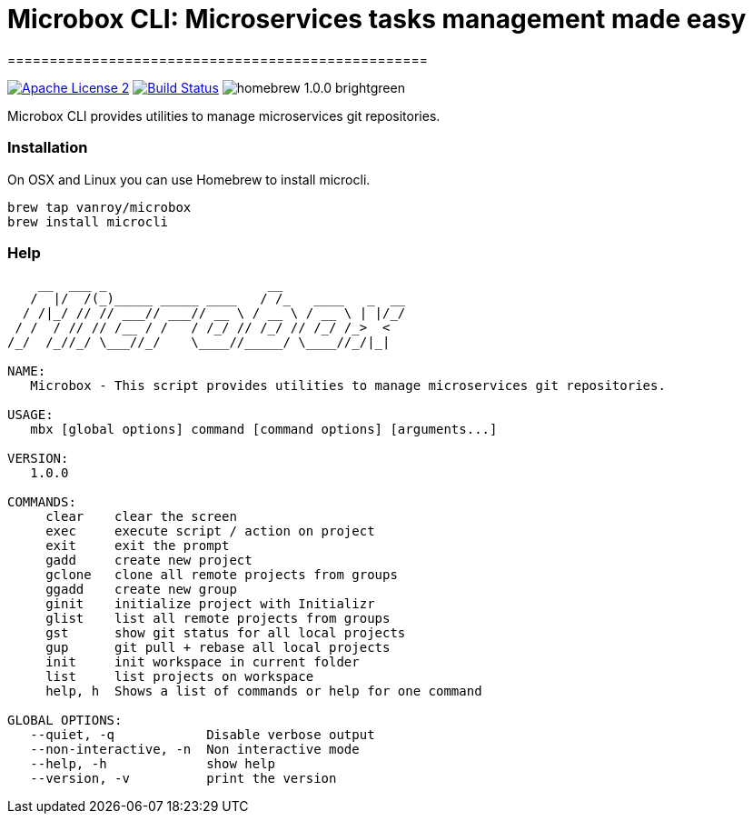 = Microbox CLI: Microservices tasks management made easy
==================================================

image:https://img.shields.io/badge/license-ASF2-blue.svg[Apache License 2, link=https://www.apache.org/licenses/LICENSE-2.0.txt]
image:https://travis-ci.org/VanRoy/microcli.svg?branch=master[Build Status, link=https://travis-ci.org/VanRoy/microcli]
image:https://img.shields.io/badge/homebrew-1.0.0-brightgreen.svg[]

Microbox CLI provides utilities to manage microservices git repositories.

=== Installation

On OSX and Linux you can use Homebrew to install microcli.

```
brew tap vanroy/microbox
brew install microcli
```

=== Help

```
    __  ___ _                     __
   /  |/  /(_)_____ _____ ____   / /_   ____   _  __
  / /|_/ // // ___// ___// __ \ / __ \ / __ \ | |/_/
 / /  / // // /__ / /   / /_/ // /_/ // /_/ /_>  <
/_/  /_//_/ \___//_/    \____//_____/ \____//_/|_|

NAME:
   Microbox - This script provides utilities to manage microservices git repositories.

USAGE:
   mbx [global options] command [command options] [arguments...]

VERSION:
   1.0.0

COMMANDS:
     clear    clear the screen
     exec     execute script / action on project
     exit     exit the prompt
     gadd     create new project
     gclone   clone all remote projects from groups
     ggadd    create new group
     ginit    initialize project with Initializr
     glist    list all remote projects from groups
     gst      show git status for all local projects
     gup      git pull + rebase all local projects
     init     init workspace in current folder
     list     list projects on workspace
     help, h  Shows a list of commands or help for one command

GLOBAL OPTIONS:
   --quiet, -q            Disable verbose output
   --non-interactive, -n  Non interactive mode
   --help, -h             show help
   --version, -v          print the version
```
